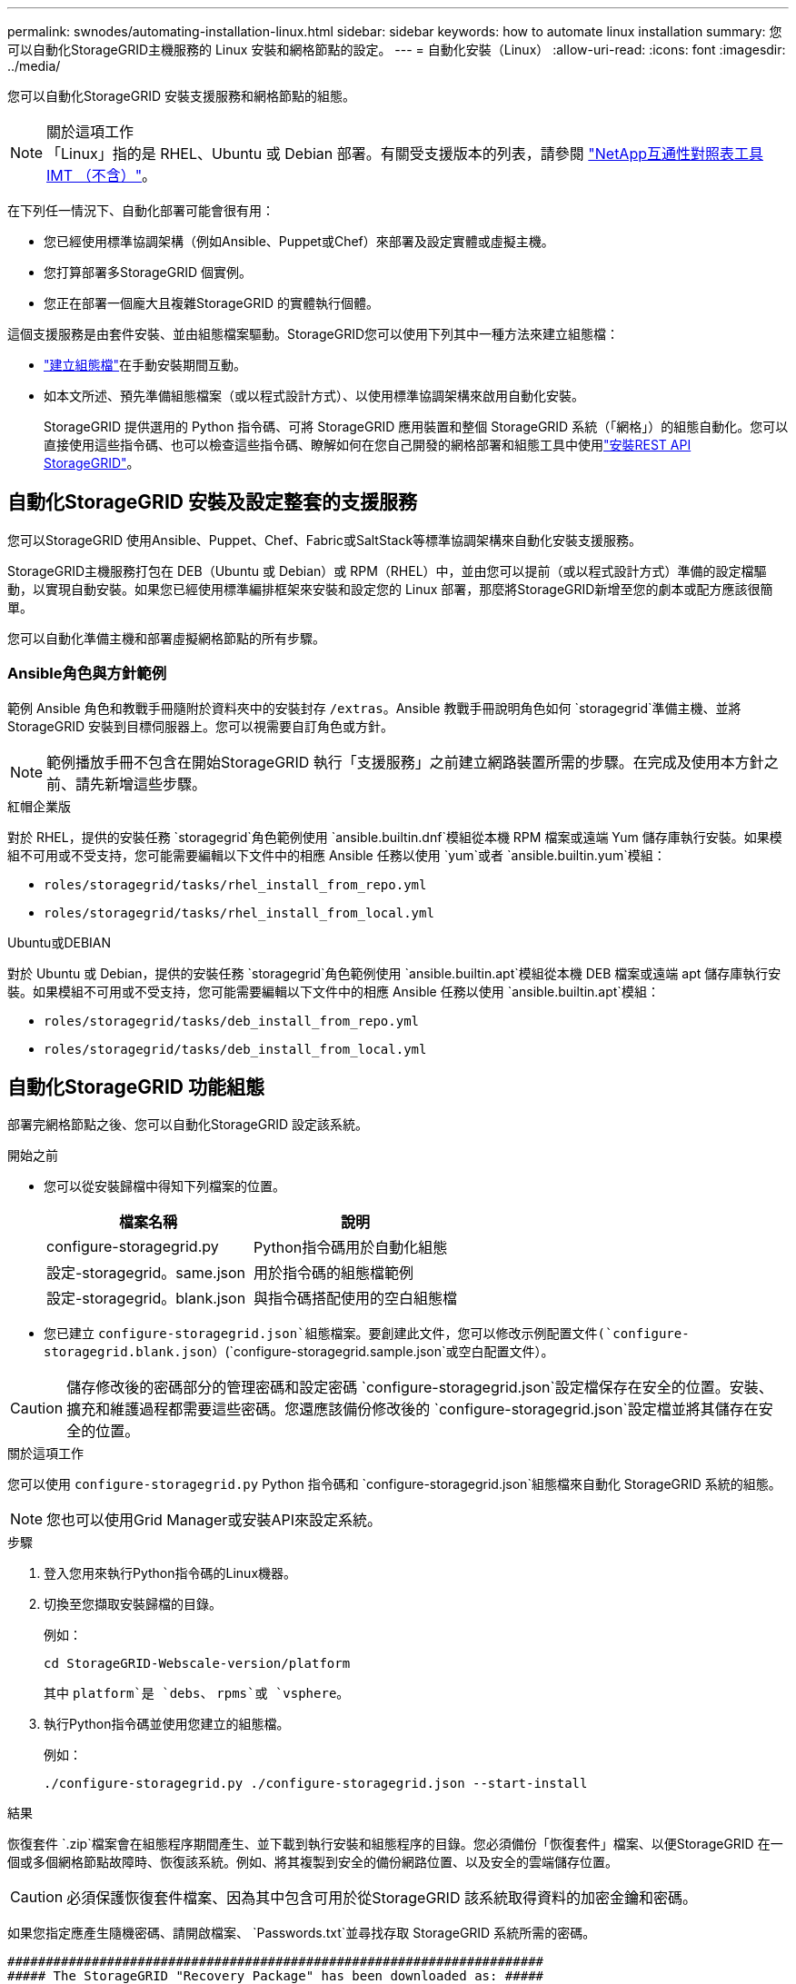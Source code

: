 ---
permalink: swnodes/automating-installation-linux.html 
sidebar: sidebar 
keywords: how to automate linux installation 
summary: 您可以自動化StorageGRID主機服務的 Linux 安裝和網格節點的設定。 
---
= 自動化安裝（Linux）
:allow-uri-read: 
:icons: font
:imagesdir: ../media/


[role="lead"]
您可以自動化StorageGRID 安裝支援服務和網格節點的組態。

.關於這項工作

NOTE: 「Linux」指的是 RHEL、Ubuntu 或 Debian 部署。有關受支援版本的列表，請參閱 https://imt.netapp.com/matrix/#welcome["NetApp互通性對照表工具IMT （不含）"^]。

在下列任一情況下、自動化部署可能會很有用：

* 您已經使用標準協調架構（例如Ansible、Puppet或Chef）來部署及設定實體或虛擬主機。
* 您打算部署多StorageGRID 個實例。
* 您正在部署一個龐大且複雜StorageGRID 的實體執行個體。


這個支援服務是由套件安裝、並由組態檔案驅動。StorageGRID您可以使用下列其中一種方法來建立組態檔：

* link:creating-node-configuration-files.html["建立組態檔"]在手動安裝期間互動。
* 如本文所述、預先準備組態檔案（或以程式設計方式）、以使用標準協調架構來啟用自動化安裝。
+
StorageGRID 提供選用的 Python 指令碼、可將 StorageGRID 應用裝置和整個 StorageGRID 系統（「網格」）的組態自動化。您可以直接使用這些指令碼、也可以檢查這些指令碼、瞭解如何在您自己開發的網格部署和組態工具中使用link:overview-of-installation-rest-api.html["安裝REST API StorageGRID"]。





== 自動化StorageGRID 安裝及設定整套的支援服務

您可以StorageGRID 使用Ansible、Puppet、Chef、Fabric或SaltStack等標準協調架構來自動化安裝支援服務。

StorageGRID主機服務打包在 DEB（Ubuntu 或 Debian）或 RPM（RHEL）中，並由您可以提前（或以程式設計方式）準備的設定檔驅動，以實現自動安裝。如果您已經使用標準編排框架來安裝和設定您的 Linux 部署，那麼將StorageGRID新增至您的劇本或配方應該很簡單。

您可以自動化準備主機和部署虛擬網格節點的所有步驟。



=== Ansible角色與方針範例

範例 Ansible 角色和教戰手冊隨附於資料夾中的安裝封存 `/extras`。Ansible 教戰手冊說明角色如何 `storagegrid`準備主機、並將 StorageGRID 安裝到目標伺服器上。您可以視需要自訂角色或方針。


NOTE: 範例播放手冊不包含在開始StorageGRID 執行「支援服務」之前建立網路裝置所需的步驟。在完成及使用本方針之前、請先新增這些步驟。

[role="tabbed-block"]
====
.紅帽企業版
--
對於 RHEL，提供的安裝任務 `storagegrid`角色範例使用 `ansible.builtin.dnf`模組從本機 RPM 檔案或遠端 Yum 儲存庫執行安裝。如果模組不可用或不受支持，您可能需要編輯以下文件中的相應 Ansible 任務以使用 `yum`或者 `ansible.builtin.yum`模組：

* `roles/storagegrid/tasks/rhel_install_from_repo.yml`
* `roles/storagegrid/tasks/rhel_install_from_local.yml`


--
.Ubuntu或DEBIAN
--
對於 Ubuntu 或 Debian，提供的安裝任務 `storagegrid`角色範例使用 `ansible.builtin.apt`模組從本機 DEB 檔案或遠端 apt 儲存庫執行安裝。如果模組不可用或不受支持，您可能需要編輯以下文件中的相應 Ansible 任務以使用 `ansible.builtin.apt`模組：

* `roles/storagegrid/tasks/deb_install_from_repo.yml`
* `roles/storagegrid/tasks/deb_install_from_local.yml`


--
====


== 自動化StorageGRID 功能組態

部署完網格節點之後、您可以自動化StorageGRID 設定該系統。

.開始之前
* 您可以從安裝歸檔中得知下列檔案的位置。
+
[cols="1a,1a"]
|===
| 檔案名稱 | 說明 


| configure-storagegrid.py  a| 
Python指令碼用於自動化組態



| 設定-storagegrid。same.json  a| 
用於指令碼的組態檔範例



| 設定-storagegrid。blank.json  a| 
與指令碼搭配使用的空白組態檔

|===
* 您已建立 `configure-storagegrid.json`組態檔案。要創建此文件，您可以修改示例配置文件(`configure-storagegrid.blank.json`）(`configure-storagegrid.sample.json`或空白配置文件）。



CAUTION: 儲存修改後的密碼部分的管理密碼和設定密碼 `configure-storagegrid.json`設定檔保存在安全的位置。安裝、擴充和維護過程都需要這些密碼。您還應該備份修改後的 `configure-storagegrid.json`設定檔並將其儲存在安全的位置。

.關於這項工作
您可以使用 `configure-storagegrid.py` Python 指令碼和 `configure-storagegrid.json`組態檔來自動化 StorageGRID 系統的組態。


NOTE: 您也可以使用Grid Manager或安裝API來設定系統。

.步驟
. 登入您用來執行Python指令碼的Linux機器。
. 切換至您擷取安裝歸檔的目錄。
+
例如：

+
[listing]
----
cd StorageGRID-Webscale-version/platform
----
+
其中 `platform`是 `debs`、 `rpms`或 `vsphere`。

. 執行Python指令碼並使用您建立的組態檔。
+
例如：

+
[listing]
----
./configure-storagegrid.py ./configure-storagegrid.json --start-install
----


.結果
恢復套件 `.zip`檔案會在組態程序期間產生、並下載到執行安裝和組態程序的目錄。您必須備份「恢復套件」檔案、以便StorageGRID 在一個或多個網格節點故障時、恢復該系統。例如、將其複製到安全的備份網路位置、以及安全的雲端儲存位置。


CAUTION: 必須保護恢復套件檔案、因為其中包含可用於從StorageGRID 該系統取得資料的加密金鑰和密碼。

如果您指定應產生隨機密碼、請開啟檔案、 `Passwords.txt`並尋找存取 StorageGRID 系統所需的密碼。

[listing]
----
######################################################################
##### The StorageGRID "Recovery Package" has been downloaded as: #####
#####           ./sgws-recovery-package-994078-rev1.zip          #####
#####   Safeguard this file as it will be needed in case of a    #####
#####                 StorageGRID node recovery.                 #####
######################################################################
----
系統會在顯示確認訊息時安裝及設定您的系統。StorageGRID

[listing]
----
StorageGRID has been configured and installed.
----